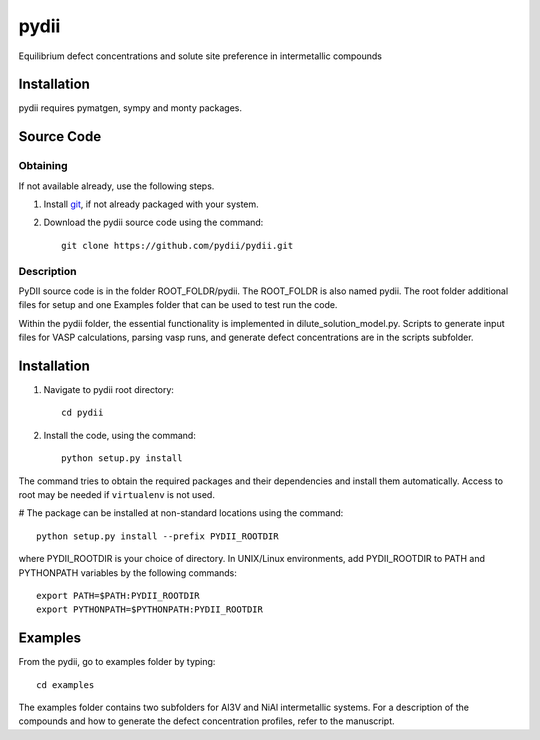 =====
pydii
=====

Equilibrium defect concentrations and solute site preference in intermetallic compounds

Installation
------------
pydii requires pymatgen, sympy and monty packages. 

Source Code
------------
Obtaining
~~~~~~~~~
If not available already, use the following steps.

#. Install `git <http://git-scm.com>`_, if not already packaged with your system.

#. Download the pydii source code using the command::

    git clone https://github.com/pydii/pydii.git
Description
~~~~~~~~~~~
PyDII source code is in the folder ROOT_FOLDR/pydii. The ROOT_FOLDR 
is also named pydii. The root folder additional files for setup and one Examples 
folder that can be used to test run the code. 

Within the pydii folder, the essential functionality is implemented in 
dilute_solution_model.py. Scripts to generate input files for VASP calculations,
parsing vasp runs, and generate defect concentrations are in the scripts subfolder.

Installation
------------
#. Navigate to pydii root directory::

    cd pydii

#. Install the code, using the command::

    python setup.py install

The command tries to obtain the required packages and their dependencies and install them automatically.
Access to root may be needed if ``virtualenv`` is not used.

# The package can be installed at non-standard locations using the command::

    python setup.py install --prefix PYDII_ROOTDIR

where PYDII_ROOTDIR is your choice of directory. In UNIX/Linux environments, 
add PYDII_ROOTDIR to PATH and PYTHONPATH variables by the following commands::
    
    export PATH=$PATH:PYDII_ROOTDIR
    export PYTHONPATH=$PYTHONPATH:PYDII_ROOTDIR    

Examples
--------

From the pydii, go to examples folder by typing::

    cd examples

The examples folder contains two subfolders for Al3V and NiAl intermetallic systems. For a description of
the compounds and how to generate the defect concentration profiles, refer to the manuscript. 




